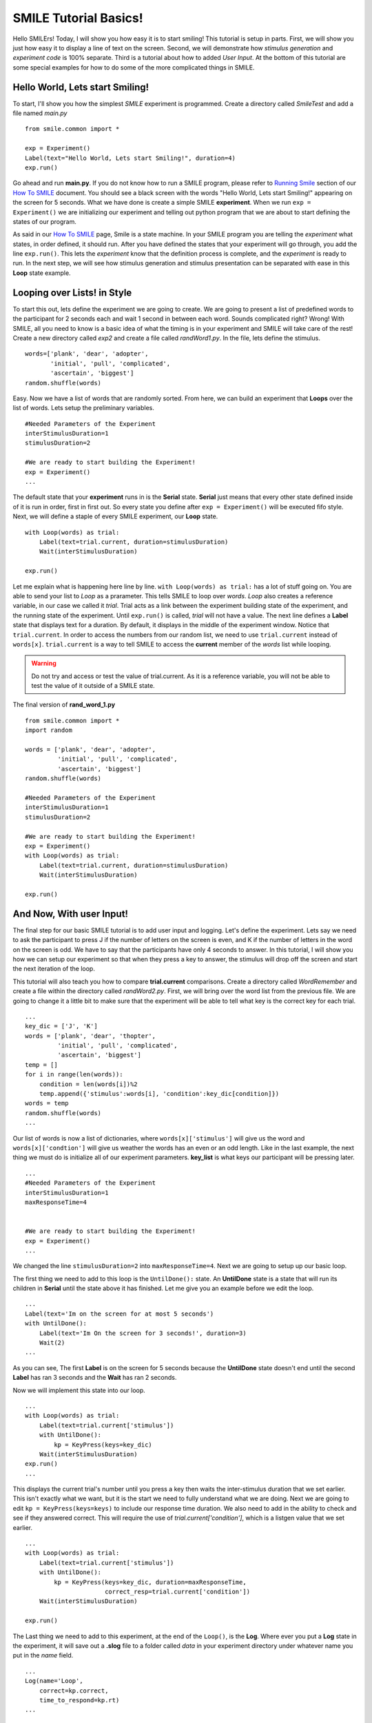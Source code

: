 ================================
SMILE Tutorial Basics!
================================

Hello SMILErs! Today, I will show you how easy it is to start smiling! This
tutorial is setup in parts. First, we will show you just how easy it to display
a line of text on the screen.  Second, we will demonstrate how
*stimulus generation* and *experiment code* is 100% separate. Third is a
tutorial about how to added *User Input*. At the bottom of this tutorial are
some special examples for how to do some of the more complicated things in
SMILE.

Hello World, Lets start Smiling!
================================

To start, I'll show you how the simplest *SMILE* experiment is programmed.
Create a directory called *SmileTest* and add a file named *main.py*

::

    from smile.common import *

    exp = Experiment()
    Label(text="Hello World, Lets start Smiling!", duration=4)
    exp.run()

Go ahead and run **main.py**. If you do not know how to run a SMILE program,
please refer to `Running Smile <how_to_smile.html#running-smile>`_ section of our
`How To SMILE <how_to_smile.html>`_ document. You should see a black screen with
the words "Hello World, Lets start Smiling!" appearing on the screen for 5
seconds.  What we have done is create a simple SMILE **experiment**. When we run
``exp = Experiment()`` we are initializing our experiment and telling out python
program that we are about to start defining the states of our program.

As said in our `How To SMILE <how_to_smile.html>`_ page, Smile is a state machine.
In your SMILE program you are telling the *experiment* what states, in order
defined, it should run. After you have defined the states that your experiment
will go through, you add the line ``exp.run()``. This lets the *experiment*
know that the definition process is complete, and the *experiment* is ready to
run. In the next step, we will see how stimulus generation and stimulus
presentation can be separated with ease in this **Loop** state example.

Looping over Lists! in Style
============================

To start this out, lets define the experiment we are going to create. We are
going to present a list of predefined words to the participant for 2 seconds
each and wait 1 second in between each word. Sounds complicated right? Wrong!
With SMILE, all you need to know is a basic idea of what the timing is in your
experiment and SMILE will take care of the rest! Create a new directory
called *exp2* and create a file called *randWord1.py*. In the file, lets define
the stimulus.

::

    words=['plank', 'dear', 'adopter',
           'initial', 'pull', 'complicated',
           'ascertain', 'biggest']
    random.shuffle(words)

Easy. Now we have a list of words that are randomly sorted. From here, we can
build an experiment that **Loops** over the list of words. Lets setup the
preliminary variables.

::

    #Needed Parameters of the Experiment
    interStimulusDuration=1
    stimulusDuration=2

    #We are ready to start building the Experiment!
    exp = Experiment()
    ...

The default state that your **experiment** runs in is the **Serial** state.
**Serial** just means that every other state defined inside of it is run in
order, first in first out. So every state you define after
``exp = Experiment()`` will be executed fifo style. Next, we will define a
staple of every SMILE experiment, our **Loop** state.

::

    with Loop(words) as trial:
        Label(text=trial.current, duration=stimulusDuration)
        Wait(interStimulusDuration)

    exp.run()

Let me explain what is happening here line by line.
``with Loop(words) as trial:`` has a lot of stuff going on.  You are able to
send your list to *Loop* as a prarameter.  This tells SMILE to loop over
*words*. *Loop* also creates a reference variable, in our case we called it
*trial*. Trial acts as a link between the experiment building state of the
experiment, and the running state of the experiment.  Until ``exp.run()`` is
called, *trial* will not have a value. The next line defines a **Label** state
that displays text for a duration. By default, it displays in the middle of the
experiment window. Notice that ``trial.current``. In order to access the
numbers from our random list, we need to use ``trial.current`` instead of
``words[x]``. ``trial.current`` is a way to tell SMILE to access the
**current** member of the *words* list while looping.

.. warning::

    Do not try and access or test the value of trial.current. As it is a
    reference variable, you will not be able to test the value of it outside of
    a SMILE state.

The final version of **rand_word_1.py**

::

    from smile.common import *
    import random

    words = ['plank', 'dear', 'adopter',
             'initial', 'pull', 'complicated',
             'ascertain', 'biggest']
    random.shuffle(words)

    #Needed Parameters of the Experiment
    interStimulusDuration=1
    stimulusDuration=2

    #We are ready to start building the Experiment!
    exp = Experiment()
    with Loop(words) as trial:
        Label(text=trial.current, duration=stimulusDuration)
        Wait(interStimulusDuration)

    exp.run()

And Now, With user Input!
=========================

The final step for our basic SMILE tutorial is to add user input and logging.
Let's define the experiment. Lets say we need to ask the participant to press J
if the number of letters on the screen is even, and K if the number of letters
in the word on the screen is odd. We have to say that the participants have
only 4 seconds to answer. In this tutorial, I will show you how we can setup
our experiment so that when they press a key to answer, the stimulus will drop
off the screen and start the next iteration of the loop.

This tutorial will also teach you how to compare **trial.current** comparisons.
Create a directory called *WordRemember* and create a file within the directory
called *randWord2.py*. First, we will bring over the word list from the
previous file.  We are going to change it a little bit to make sure that the
experiment will be able to tell what key is the correct key for each trial.

::

    ...
    key_dic = ['J', 'K']
    words = ['plank', 'dear', 'thopter',
             'initial', 'pull', 'complicated',
             'ascertain', 'biggest']
    temp = []
    for i in range(len(words)):
        condition = len(words[i])%2
        temp.append({'stimulus':words[i], 'condition':key_dic[condition]})
    words = temp
    random.shuffle(words)
    ...

Our list of words is now a list of dictionaries, where ``words[x]['stimulus']``
will give us the word and ``words[x]['condtion']`` will give us weather the
words has an even or an odd length. Like in the last example, the next thing we
must do is initialize all of our experiment parameters. **key_list** is what
keys our participant will be pressing later.

::

    ...
    #Needed Parameters of the Experiment
    interStimulusDuration=1
    maxResponseTime=4


    #We are ready to start building the Experiment!
    exp = Experiment()
    ...

We changed the line ``stimulusDuration=2`` into ``maxResponseTime=4``. Next we
are going to setup up our basic loop.

The first thing we need to add to this loop is the ``UntilDone():`` state. An
**UntilDone** state is a state that will run its children in **Serial** until
the state above it has finished. Let me give you an example before we edit the
loop.

::

    ...
    Label(text='Im on the screen for at most 5 seconds')
    with UntilDone():
        Label(text='Im On the screen for 3 seconds!', duration=3)
        Wait(2)
    ...

As you can see, The first **Label** is on the screen for 5 seconds because the
**UntilDone** state doesn't end until the second **Label** has ran 3 seconds
and the **Wait** has ran 2 seconds.

Now we will implement this state into our loop.

::

    ...
    with Loop(words) as trial:
        Label(text=trial.current['stimulus'])
        with UntilDone():
            kp = KeyPress(keys=key_dic)
        Wait(interStimulusDuration)
    exp.run()
    ...

This displays the current trial's number until you press a key then waits the
inter-stimulus duration that we set earlier.  This isn't exactly what we want,
but it is the start we need to fully understand what we are doing. Next we are
going to edit ``kp = KeyPress(keys=keys)`` to include our response time
duration. We also need to add in the ability to check and see if they answered
correct. This will require the use of `trial.current['condition']`, which is a
listgen value that we set earlier.

::

    ...
    with Loop(words) as trial:
        Label(text=trial.current['stimulus'])
        with UntilDone():
            kp = KeyPress(keys=key_dic, duration=maxResponseTime,
                          correct_resp=trial.current['condition'])
        Wait(interStimulusDuration)

    exp.run()

The Last thing we need to add to this experiment, at the end of the ``Loop()``,
is the **Log**. Where ever you put a **Log** state in the experiment, it will
save out a **.slog** file to a folder called *data* in your experiment
directory under whatever name you put in the *name* field.

::

    ...
    Log(name='Loop',
        correct=kp.correct,
        time_to_respond=kp.rt)
    ...

With this line, each iteration of the loop in the experiment will save our a
line into *Loop.slog* all of the values defined in the ``Log()`` call. The loop
will look like this

::

    ...
    with Loop(words) as trial:
        Label(text=trial.current['stimulus'])
        with UntilDone():
            kp = KeyPress(keys=key_dic, duration=maxResponseTime,
                          correct_resp=trial.current['condition'])
        Wait(interStimulusDuration)
        Log(name='Loop',
            correct=kp.correct,
            time_to_respond=kp.rt)
    ...

The final version of **rand_word_2.py**

::

    from smile.common import *
    import random

    words = ['plank', 'dear', 'thopter',
             'initial', 'pull', 'complicated',
             'assertain', 'biggest']
    temp = []
    for i in range(len(words)):
        condition = len(words[i])%2
        temp.append({'stimulus':words[i], 'condition':key_dic[condition]})
    words = temp
    random.shuffle(words)

    #Needed Parameters of the Experiment
    interStimulusDuration=1
    maxResponseTime = 4
    key_dic = ['J', 'K']
    #We are ready to start building the Experiment!
    exp = Experiment()

    with Loop(words) as trial:
        Label(text=trial.current['stimulus'])
        with UntilDone():
            kp = KeyPress(keys=key_dic, duration=maxResponseTime,
                          correct_resp=trial.current['condition'])
        Wait(interStimulusDuration)
        Log(name='Loop',
            correct=kp.correct,
            time_to_respond=kp.rt)
    exp.run()


Now you are ready to get Smiling!


Special Examples
=============================

This section is designed to help you figure out how to use some of the more
advanced states and interesting interactions with some of the states in SMILE.
We will be going over how to define your own *Subrutine* state!

Subroutine
-----------------------------

This is the tutorial that will teach you how to write your own **Subroutine**
state and highlight its importance.  In SMILE, a **Subroutine** state is used
to compartmentalize a block of states that you are bound to use over and over
again in different experiments. The one I am going to highlight is a list
presentation subroutine.

Lets create a new directory called *ListPresentTest* and then create a new file
in that directory called *list_present.py*.  The first thing we need to do for
our list presentation subroutine is setup the basic imports and define our
subroutine.

::

    from smile.common import *

    @Subroutine
    def ListPresent(self,
                    listOfWords=[],
                    interStimDur=.5,
                    onStimDur=1,
                    fixation=True,
                    fixDur=1,
                    interOrientDur=.2):

    ...

By placeing `@Subroutine` above our subroutine definition, we tell the compiler
to treat this as a SMILE **Subroutine**. The subroutine will eventually present
a fixation cross, wait, present the stimulus, wait again, and then repeat for
all of the list items you pass it. Just like calling a function or declaring a
state, we will call **ListPresent** in the body of our experiment and pass in
those variables in *main_list_present.py*, which we will create later.

.. warning::
    Always have *self* as the first argument when defining a subroutine. If you
    don't your code will not work as intended.

The cool thing about **Subroutines** is that you can access any of the
variables that you declare into `self` outside of the subroutine, so the first
thing we are going to do is add a few of these to our subroutine.

::

    ...

    @Subroutine
    def ListPresent(self,
                    listOfWords=[],
                    interStimDur=.5,
                    onStimDur=1,
                    fixDur=1,
                    interOrientDur=.2):
        self.timing = []

    ...

The only variable we will need for testing later is an element to hold all of
our timing information to pass out into the experiment. Next lets add the
stimulus loop.

::

    ...
    @Subroutine
    def ListPresent(self,
                    listOfWords=[],
                    interStimDur=.5,
                    onStimDur=1,
                    fixDur=1,
                    interOrientDur=.2):
        self.timing = []
        with Loop(listOfWords) as trial:
            fix = Label(text='+', duration=fixDur)
            oriWait = Wait(interOrientDur)
            stim = Label(text=trial.current, duration=onStimDur)
            stimWait = Wait(interStimDur)
            self.timing += [Ref(dict,
                                fix_dur=fix.duration,
                                oriWait_dur=oriWait.duration,
                                stim_dur=stim.duration,
                                stimWait_dur=stimWait.duration)]

From here, we have a finished subroutine! We now have to write the
*mainListPresent.py*. We just need to generate a list of words and pass it into
our new subroutine.

Below is the finished **main_list_present.py**

::

    from smile.common import *
    from list_present import ListPresent
    import random

    WORDS_TO_DISPLAY = ['The', 'Boredom', 'Is', 'The', 'Reason', 'I',
                        'started', 'Swimming', 'It\'s', 'Also', 'The',
                        'Reason', 'I','Started', 'Sinking','Questions',
                        'Dodge','Dip','Around','Breath','Hold']
    INTER_STIM_DUR = .5
    STIM_DUR = 1
    INTER_ORIENT_DUR = .2
    ORIENT_DUR = 1
    random.shuffle(WORDS_TO_DISPLAY)
    exp = Experiment()

    lp = ListPresent(listOfWords=WORDS_TO_DISPLAY, interStimDur=INTER_STIM_DUR,
                     onStimDur=STIM_DUR, fixDur=ORIENT_DUR,
                     nterOrientDur=INTER_ORIENT_DUR)
    Log(name='LISTPRESENTLOG',
        timing=lp.timing)
    exp.run()


Below is the finished **list_present.py**

::

    from smile.common import *

    @Subroutine
    def ListPresent(self,
                    listOfWords=[],
                    interStimDur=.5,
                    onStimDur=1,
                    fixDur=1,
                    interOrientDur=.2):
        self.timing = []
        with Loop(listOfWords) as trial:
            fix = Label(text='+', duration=fixDur)
            oriWait = Wait(interOrientDur)
            stim = Label(text=trial.current, duration=onStimDur)
            stimWait = Wait(interStimDur)
            self.timing += [Ref(dict,
                                fix_dur=fix.duration,
                                oriWait_dur=oriWait.duration,
                                stim_dur=stim.duration,
                                stimWait_dur=stimWait.duration)]





ButtonPress
-----------------------------

This is an example to teach you how to use the state **ButtonPress** and how to
use the **MouseCursor** state. This is a simple experiment that allows you to
click a button on the screen and then tells you if you chose the correct
button.

An important thing to notice about this code is that **ButtonPress** acts as a
**Parellel** state. This means that all of the states defined within
**ButtonPress** become its children. The field `correct` that you pass into
your **ButtonPress** takes the *name* of the correct button for the participant
as a string.

When defining your **Buttons** within your button press, you should set the
`name` attribute of each to something different.  That way, when reviewing the
data you get at the end of the experiment, you are able to easily distinguish
which button the participant pressed.

Another things that is important to understand about this code is the
**MouseCursor** state.  By default, the experiment hides the mouse cursor. In
order to allow your participant to see where they are clicking, you must
include a **MouseCursor** state in your **ButtonPress** state. If you ever feel
that your participant needs to use the mouse for the duration of an experiment,
you are able to call the **MouseCursor** state just after you assign your
**Experiment** variable.

The final version of **button_press_example.py**

::

    from smile.common import *

    exp = Experiment()

    #From here you can see setup for a ButtonPress state.
    with ButtonPress(correct_resp='left', duration=5) as bp:
        MouseCursor()
        Button(name='left', text='left', left=exp.screen.left,
               bottom=exp.screen.bottom)
        Button(name='right', text='right', right=exp.screen.right,
               bottom=exp.screen.bottom)
        Label(text='PRESS THE LEFT BUTTON FOR A CORRECT ANSWER!')
    Wait(.2)
    with If(bp.correct):
        Label(text='YOU PICKED CORRECT', color='GREEN', duration=1)
    with Else():
        Label(text='YOU WERE DEAD WRONG', color='RED', duration=1)
    exp.run()

